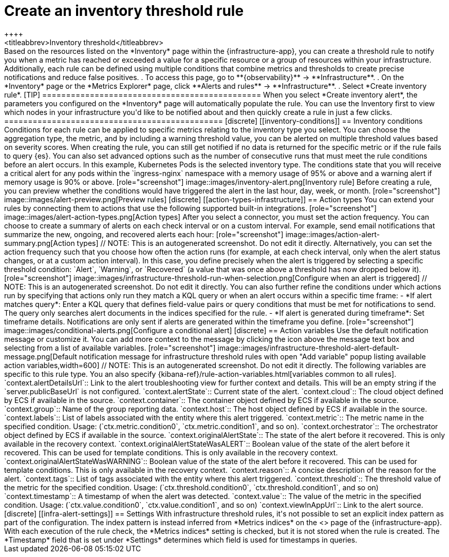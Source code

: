 [[infrastructure-threshold-alert]]
= Create an inventory threshold rule
++++
<titleabbrev>Inventory threshold</titleabbrev>
++++

Based on the resources listed on the *Inventory* page within the {infrastructure-app},
you can create a threshold rule to notify you when a metric has reached or exceeded a value for a specific
resource or a group of resources within your infrastructure.

Additionally, each rule can be defined using multiple
conditions that combine metrics and thresholds to create precise notifications and reduce false positives.

. To access this page, go to **{observability}** -> **Infrastructure**.
. On the *Inventory* page or the *Metrics Explorer* page, click **Alerts and rules** -> **Infrastructure**.
. Select *Create inventory rule*.

[TIP]
==============================================
When you select *Create inventory alert*, the parameters you configured on the *Inventory* page will automatically
populate the rule. You can use the Inventory first to view which nodes in your infrastructure you'd
like to be notified about and then quickly create a rule in just a few clicks.
==============================================

[discrete]
[[inventory-conditions]]
== Inventory conditions

Conditions for each rule can be applied to specific metrics relating to the inventory type you select.
You can choose the aggregation type, the metric, and by including a warning threshold value, you can be
alerted on multiple threshold values based on severity scores. When creating the rule, you can still get
notified if no data is returned for the specific metric or if the rule fails to query {es}.
You can also set advanced options such as the number of consecutive runs that must meet the rule conditions before an alert occurs.

In this example, Kubernetes Pods is the selected inventory type. The conditions state that you will receive
a critical alert for any pods within the `ingress-nginx` namespace with a memory usage of 95% or above
and a warning alert if memory usage is 90% or above.

[role="screenshot"]
image::images/inventory-alert.png[Inventory rule]

Before creating a rule, you can preview whether the conditions would have triggered the alert in the last
hour, day, week, or month.

[role="screenshot"]
image::images/alert-preview.png[Preview rules]

[discrete]
[[action-types-infrastructure]]
== Action types

You can extend your rules by connecting them to actions that use the following supported built-in integrations.

[role="screenshot"]
image::images/alert-action-types.png[Action types]

After you select a connector, you must set the action frequency. You can choose to create a summary of alerts on each check interval or on a custom interval. For example, send email notifications that summarize the new, ongoing, and recovered alerts each hour:

[role="screenshot"]
image::images/action-alert-summary.png[Action types]
// NOTE: This is an autogenerated screenshot. Do not edit it directly.

Alternatively, you can set the action frequency such that you choose how often the action runs (for example, at each check interval, only when the alert status changes, or at a custom action interval). In this case, you define precisely when the alert is triggered by selecting a specific
threshold condition: `Alert`, `Warning`, or `Recovered` (a value that was once above a threshold has now dropped below it).

[role="screenshot"]
image::images/infrastructure-threshold-run-when-selection.png[Configure when an alert is triggered]
// NOTE: This is an autogenerated screenshot. Do not edit it directly.

You can also further refine the conditions under which actions run by specifying that actions only run they match a KQL query or when an alert occurs within a specific time frame:

- *If alert matches query*: Enter a KQL query that defines field-value pairs or query conditions that must be met for notifications to send. The query only searches alert documents in the indices specified for the rule.
- *If alert is generated during timeframe*: Set timeframe details. Notifications are only sent if alerts are generated within the timeframe you define.

[role="screenshot"]
image::images/conditional-alerts.png[Configure a conditional alert]

[discrete]
== Action variables

Use the default notification message or customize it.
You can add more context to the message by clicking the icon above the message text box
and selecting from a list of available variables.

[role="screenshot"]
image::images/infrastructure-threshold-alert-default-message.png[Default notification message for infrastructure threshold rules with open "Add variable" popup listing available action variables,width=600]
// NOTE: This is an autogenerated screenshot. Do not edit it directly.

The following variables are specific to this rule type.
You an also specify {kibana-ref}/rule-action-variables.html[variables common to all rules].

`context.alertDetailsUrl`:: Link to the alert troubleshooting view for further context and details. This will be an empty string if the `server.publicBaseUrl` is not configured.
`context.alertState`:: Current state of the alert.
`context.cloud`:: The cloud object defined by ECS if available in the source.
`context.container`:: The container object defined by ECS if available in the source.
`context.group`:: Name of the group reporting data.
`context.host`:: The host object defined by ECS if available in the source.
`context.labels`:: List of labels associated with the entity where this alert triggered.
`context.metric`:: The metric name in the specified condition. Usage: (`ctx.metric.condition0`, `ctx.metric.condition1`, and so on).
`context.orchestrator`:: The orchestrator object defined by ECS if available in the source.
`context.originalAlertState`:: The state of the alert before it recovered. This is only available in the recovery context.
`context.originalAlertStateWasALERT`:: Boolean value of the state of the alert before it recovered. This can be used for template conditions. This is only available in the recovery context.
`context.originalAlertStateWasWARNING`:: Boolean value of the state of the alert before it recovered. This can be used for template conditions. This is only available in the recovery context.
`context.reason`:: A concise description of the reason for the alert.
`context.tags`:: List of tags associated with the entity where this alert triggered.
`context.threshold`:: The threshold value of the metric for the specified condition. Usage: (`ctx.threshold.condition0`, `ctx.threshold.condition1`, and so on)
`context.timestamp`:: A timestamp of when the alert was detected.
`context.value`:: The value of the metric in the specified condition. Usage: (`ctx.value.condition0`, `ctx.value.condition1`, and so on)
`context.viewInAppUrl`:: Link to the alert source.

[discrete]
[[infra-alert-settings]]
== Settings

With infrastructure threshold rules, it's not possible to set an explicit index pattern as part of the configuration. The index pattern
is instead inferred from *Metrics indices* on the <<configure-settings,Settings>> page of the {infrastructure-app}.

With each execution of the rule check, the *Metrics indices* setting is checked, but it is not stored when the rule is created.

The *Timestamp* field that is set under *Settings* determines which field is used for timestamps in queries.
